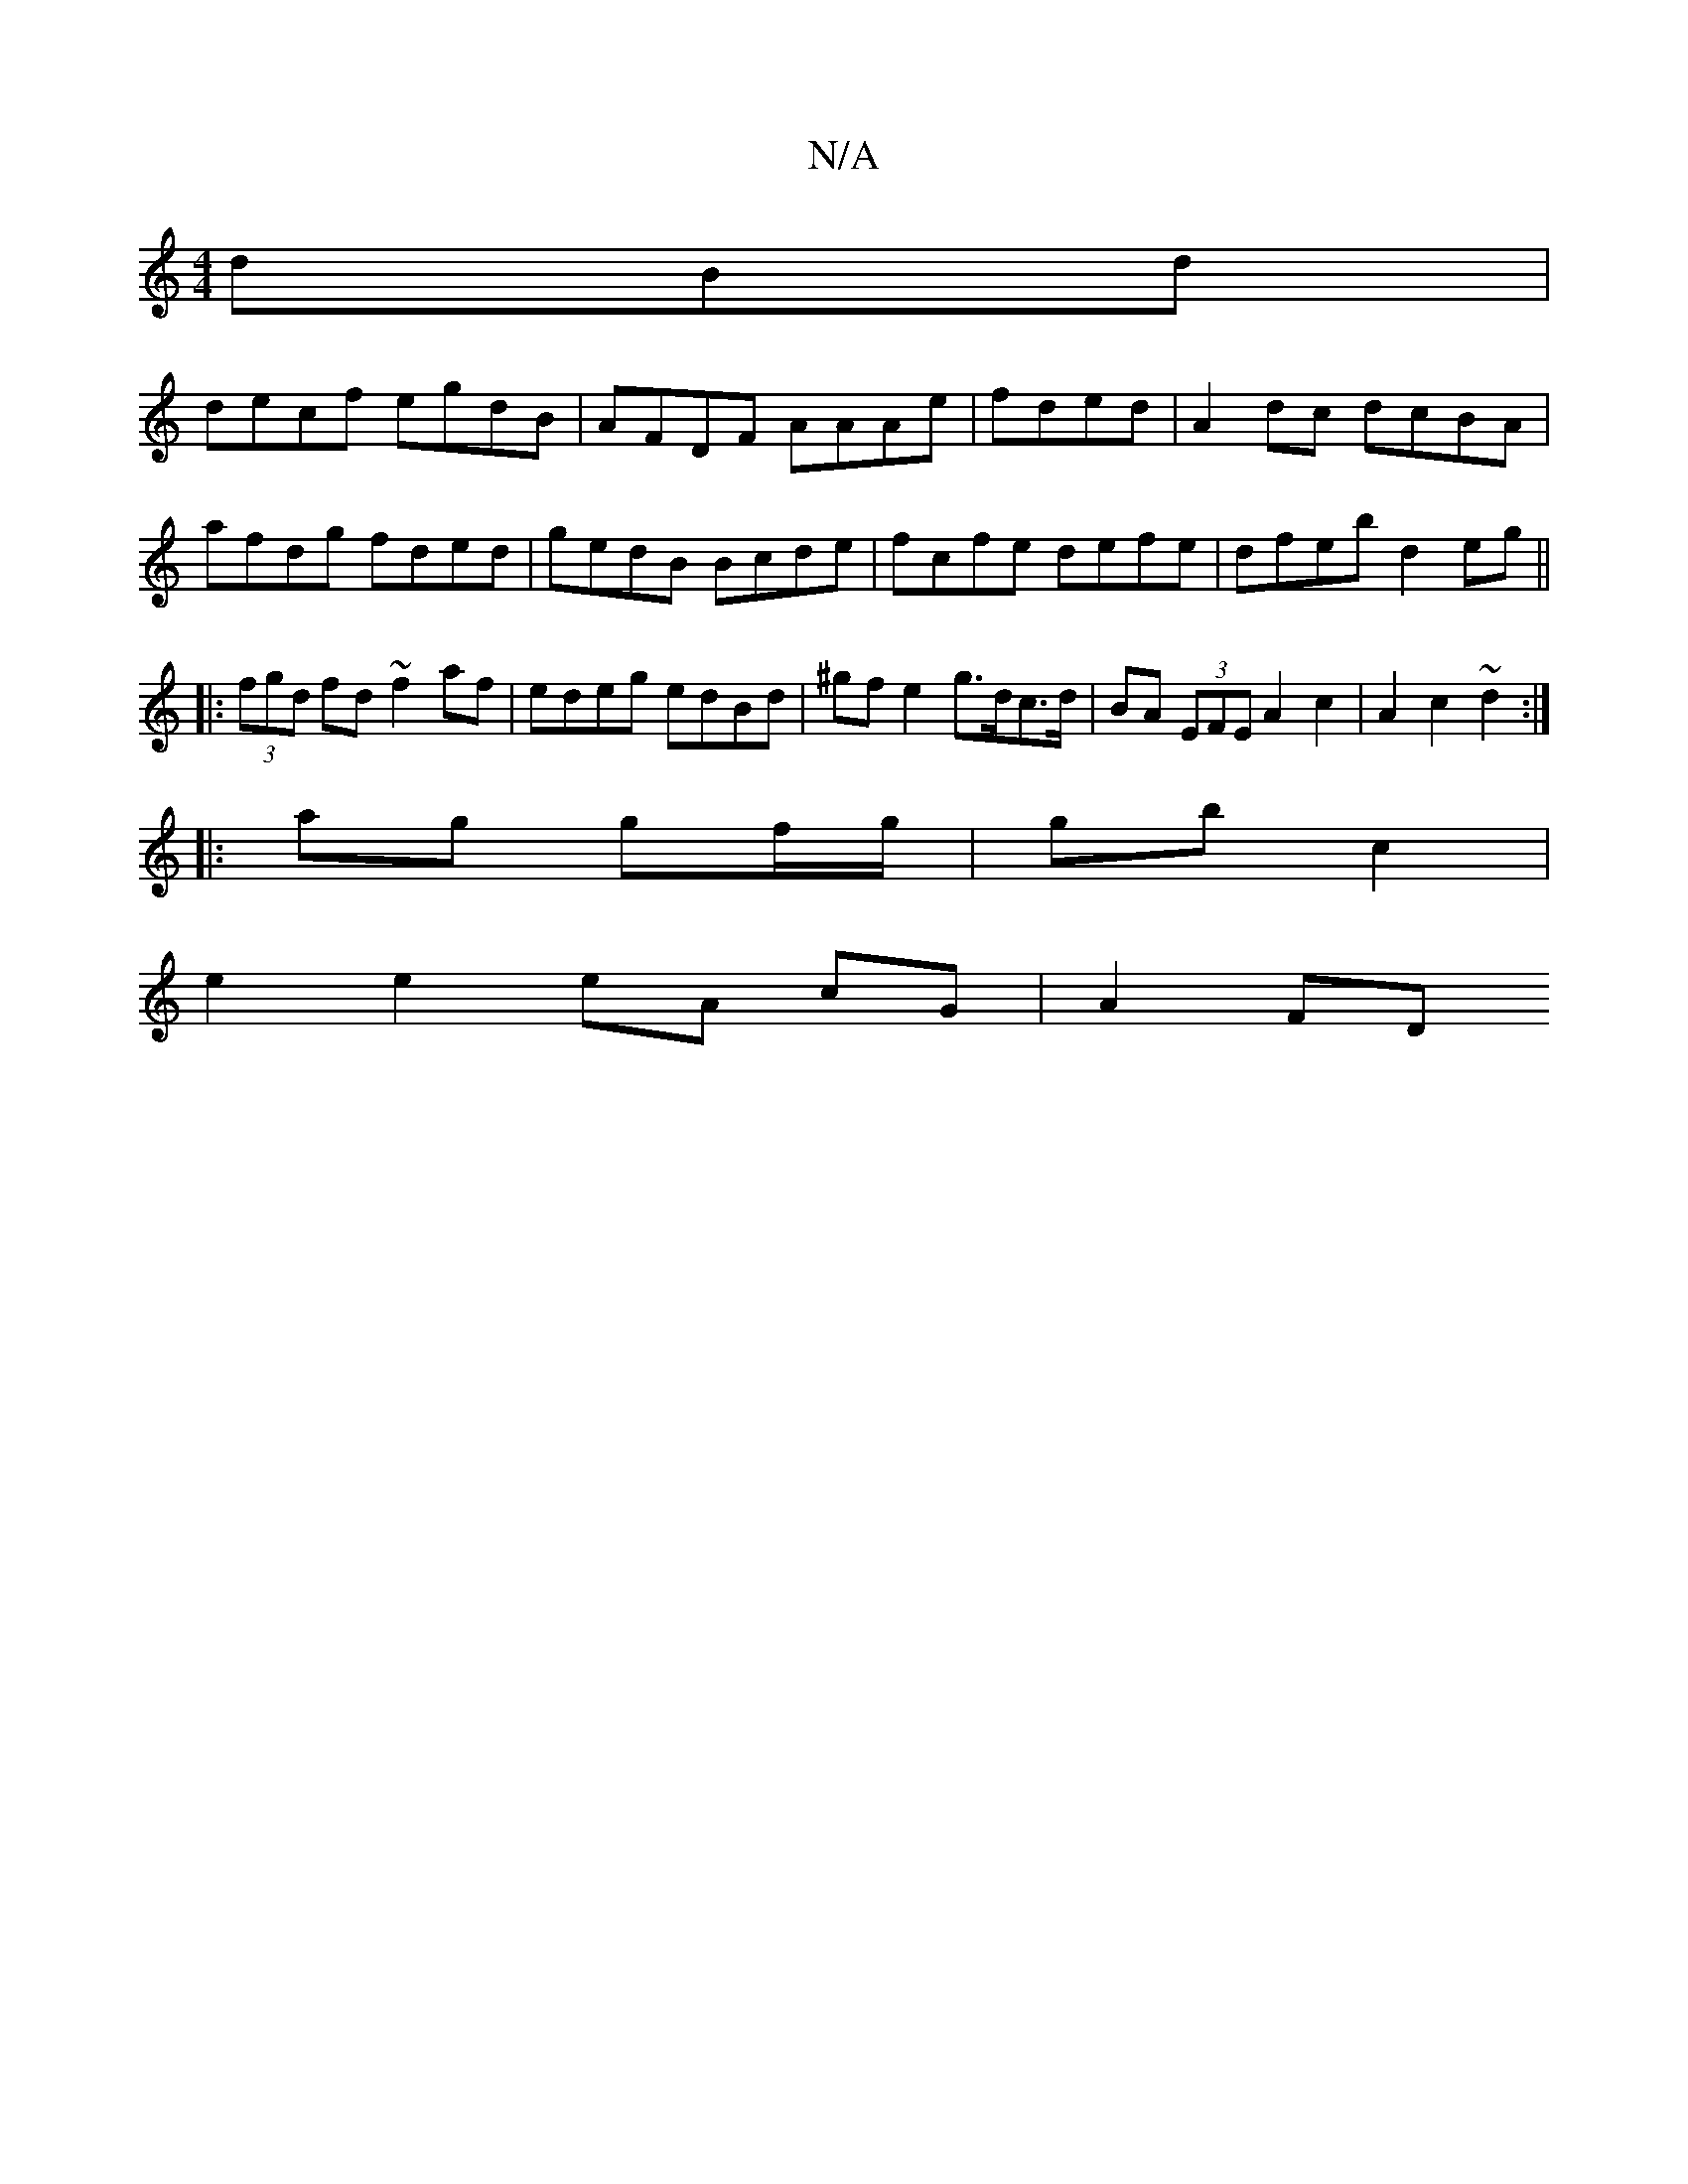 X:1
T:N/A
M:4/4
R:N/A
K:Cmajor
dBd|
decf egdB|AFDF AAAe|fded|A2 dc dcBA|afdg fded|gedB Bcde|fcfe defe|dfeb d2 eg||
|:(3fgd fd ~f2 af|edeg edBd|^gf e2 g>dc>d | BA (3EFE A2 c2 | A2 c2 ~d2 :|
|: ag gf/g/ | gb c2 |
e2 e2 eA cG | A2 FD 